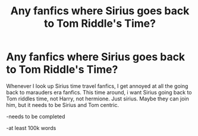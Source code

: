 #+TITLE: Any fanfics where Sirius goes back to Tom Riddle's Time?

* Any fanfics where Sirius goes back to Tom Riddle's Time?
:PROPERTIES:
:Author: SasyRuin
:Score: 0
:DateUnix: 1588076256.0
:DateShort: 2020-Apr-28
:FlairText: Request
:END:
Whenever I look up Sirius time travel fanfics, I get annoyed at all the going back to marauders era fanfics. This time around, i want Sirius going back to Tom riddles time, not Harry, not hermione. Just sirius. Maybe they can join him, but it needs to be Sirius and Tom centric.

-needs to be completed

-at least 100k words


